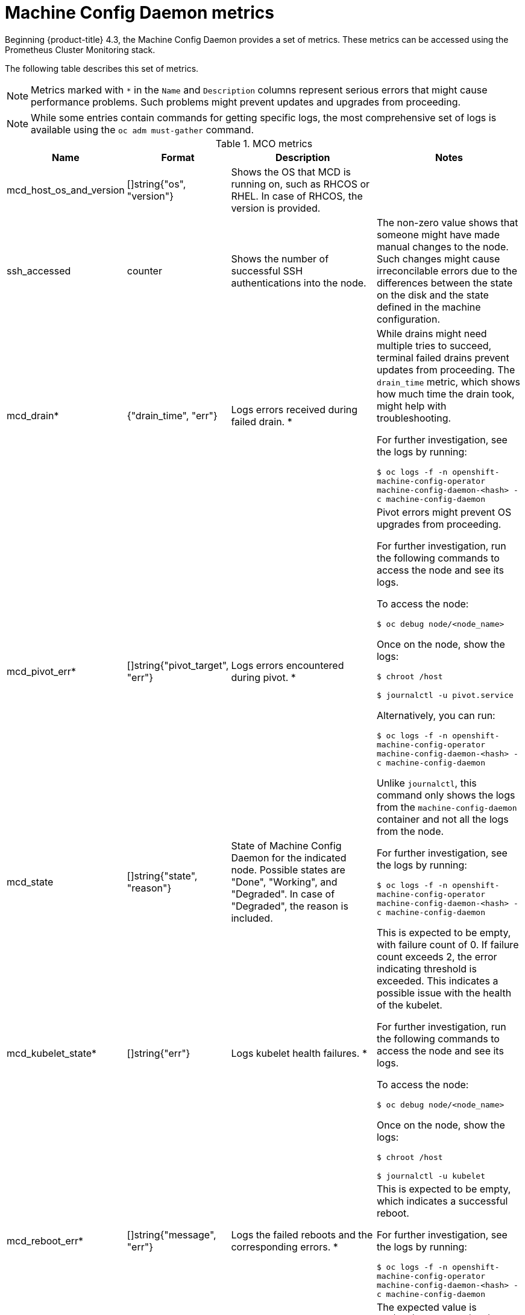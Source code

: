 // Module included in the following assemblies:
//
// * nodes/nodes/nodes-nodes-machine-config-daemon-metrics.adoc

[id="machine-config-daemon-metrics_{context}"]
= Machine Config Daemon metrics

Beginning {product-title} 4.3, the Machine Config Daemon provides a set of metrics. These metrics can be accessed using the Prometheus Cluster Monitoring stack.

The following table describes this set of metrics.

[NOTE]
====
Metrics marked with `*` in the `Name` and `Description` columns represent serious errors that might cause performance problems. Such problems might prevent updates and upgrades from proceeding.
====

[NOTE]
====
While some entries contain commands for getting specific logs, the most comprehensive set of logs is available using the `oc adm must-gather` command.
====

[cols="1,1,2,2", options="header"]
.MCO metrics
|===
|Name
|Format
|Description
|Notes

|mcd_host_os_and_version
|[]string{"os", "version"}
|Shows the OS that MCD is running on, such as RHCOS or RHEL. In case of RHCOS, the version is provided.
|

|ssh_accessed
|counter
|Shows the number of successful SSH authentications into the node.
|The non-zero value shows that someone might have made manual changes to the node. Such changes might cause irreconcilable errors due to the differences between the state on the disk and the state defined in the machine configuration.

|mcd_drain*
|{"drain_time", "err"}
|Logs errors received during failed drain. *
|While drains might need multiple tries to succeed, terminal failed drains prevent updates from proceeding. The `drain_time` metric, which shows how much time the drain took, might help with troubleshooting.

For further investigation, see the logs by running:

`$ oc logs -f -n openshift-machine-config-operator machine-config-daemon-<hash> -c machine-config-daemon`

|mcd_pivot_err*
|[]string{"pivot_target", "err"}
|Logs errors encountered during pivot. *
|Pivot errors might prevent OS upgrades from proceeding.

For further investigation, run the following commands to access the node and see its logs.

To access the node:

`$ oc debug node/<node_name>`

Once on the node, show the logs:

`$ chroot /host`

`$ journalctl -u pivot.service`

Alternatively, you can run:

`$ oc logs -f -n openshift-machine-config-operator machine-config-daemon-<hash> -c machine-config-daemon`

Unlike `journalctl`, this command only shows the logs from the `machine-config-daemon` container and not all the logs from the node.

|mcd_state
|[]string{"state", "reason"}
|State of Machine Config Daemon for the indicated node. Possible states are "Done", "Working", and "Degraded". In case of "Degraded", the reason is included.
|For further investigation, see the logs by running:

`$ oc logs -f -n openshift-machine-config-operator machine-config-daemon-<hash> -c machine-config-daemon`

|mcd_kubelet_state*
|[]string{"err"}
|Logs kubelet health failures.  *
|This is expected to be empty, with failure count of 0. If failure count exceeds 2, the error indicating threshold is exceeded. This indicates a possible issue with the health of the kubelet.

For further investigation, run the following commands to access the node and see its logs.

To access the node:

`$ oc debug node/<node_name>`

Once on the node, show the logs:

`$ chroot /host`

`$ journalctl -u kubelet`

|mcd_reboot_err*
|[]string{"message", "err"}
|Logs the failed reboots and the corresponding errors. *
|This is expected to be empty, which indicates a successful reboot.

For further investigation, see the logs by running:

`$ oc logs -f -n openshift-machine-config-operator machine-config-daemon-<hash> -c machine-config-daemon`

|mcd_update_state
|[]string{"config", "err"}
|Logs success or failure of configuration updates and the corresponding errors.
|The expected value is `rendered-master/rendered-worker-XXXX`. If the update fails, an error is present.

For further investigation, see the logs by running:

`$ oc logs -f -n openshift-machine-config-operator machine-config-daemon-<hash> -c machine-config-daemon`
|===

